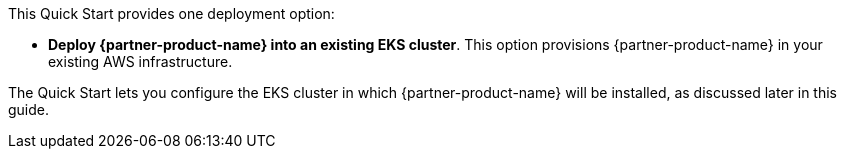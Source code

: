 // There are generally two deployment options. If additional are required, add them here

This Quick Start provides one deployment option:

* *Deploy {partner-product-name} into an existing EKS cluster*. This option provisions {partner-product-name} in your existing AWS infrastructure.

The Quick Start lets you configure the EKS cluster in which {partner-product-name} will be installed, as discussed later in this guide.
